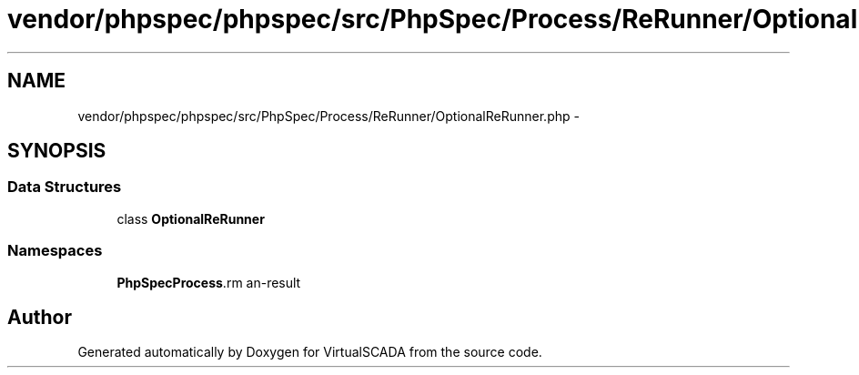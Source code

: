 .TH "vendor/phpspec/phpspec/src/PhpSpec/Process/ReRunner/OptionalReRunner.php" 3 "Tue Apr 14 2015" "Version 1.0" "VirtualSCADA" \" -*- nroff -*-
.ad l
.nh
.SH NAME
vendor/phpspec/phpspec/src/PhpSpec/Process/ReRunner/OptionalReRunner.php \- 
.SH SYNOPSIS
.br
.PP
.SS "Data Structures"

.in +1c
.ti -1c
.RI "class \fBOptionalReRunner\fP"
.br
.in -1c
.SS "Namespaces"

.in +1c
.ti -1c
.RI " \fBPhpSpec\\Process\\ReRunner\fP"
.br
.in -1c
.SH "Author"
.PP 
Generated automatically by Doxygen for VirtualSCADA from the source code\&.
